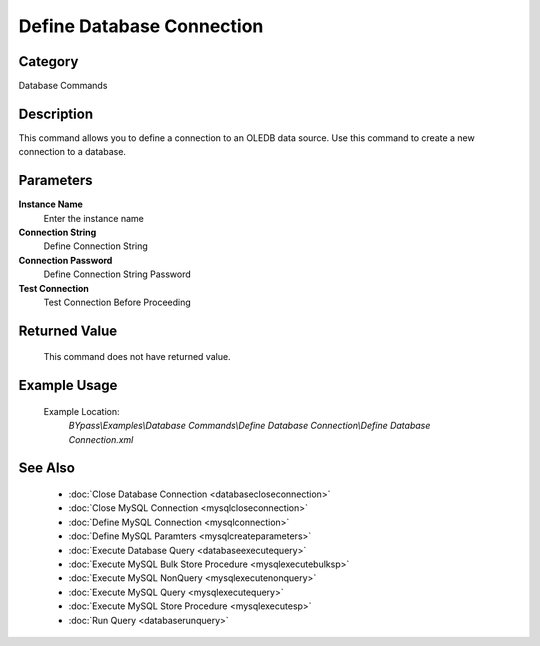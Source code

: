 Define Database Connection
==========================

Category
--------
Database Commands

Description
-----------

This command allows you to define a connection to an OLEDB data source. Use this command to create a new connection to a database.

Parameters
----------

**Instance Name**
	Enter the instance name

**Connection String**
	Define Connection String

**Connection Password**
	Define Connection String Password

**Test Connection**
	Test Connection Before Proceeding



Returned Value
--------------
	This command does not have returned value.

Example Usage
-------------

	Example Location:  
		`BYpass\\Examples\\Database Commands\\Define Database Connection\\Define Database Connection.xml`

See Also
--------
	- :doc:`Close Database Connection <databasecloseconnection>`
	- :doc:`Close MySQL Connection <mysqlcloseconnection>`
	- :doc:`Define MySQL Connection <mysqlconnection>`
	- :doc:`Define MySQL Paramters <mysqlcreateparameters>`
	- :doc:`Execute Database Query <databaseexecutequery>`
	- :doc:`Execute MySQL Bulk Store Procedure <mysqlexecutebulksp>`
	- :doc:`Execute MySQL NonQuery <mysqlexecutenonquery>`
	- :doc:`Execute MySQL Query <mysqlexecutequery>`
	- :doc:`Execute MySQL Store Procedure <mysqlexecutesp>`
	- :doc:`Run Query <databaserunquery>`

	
